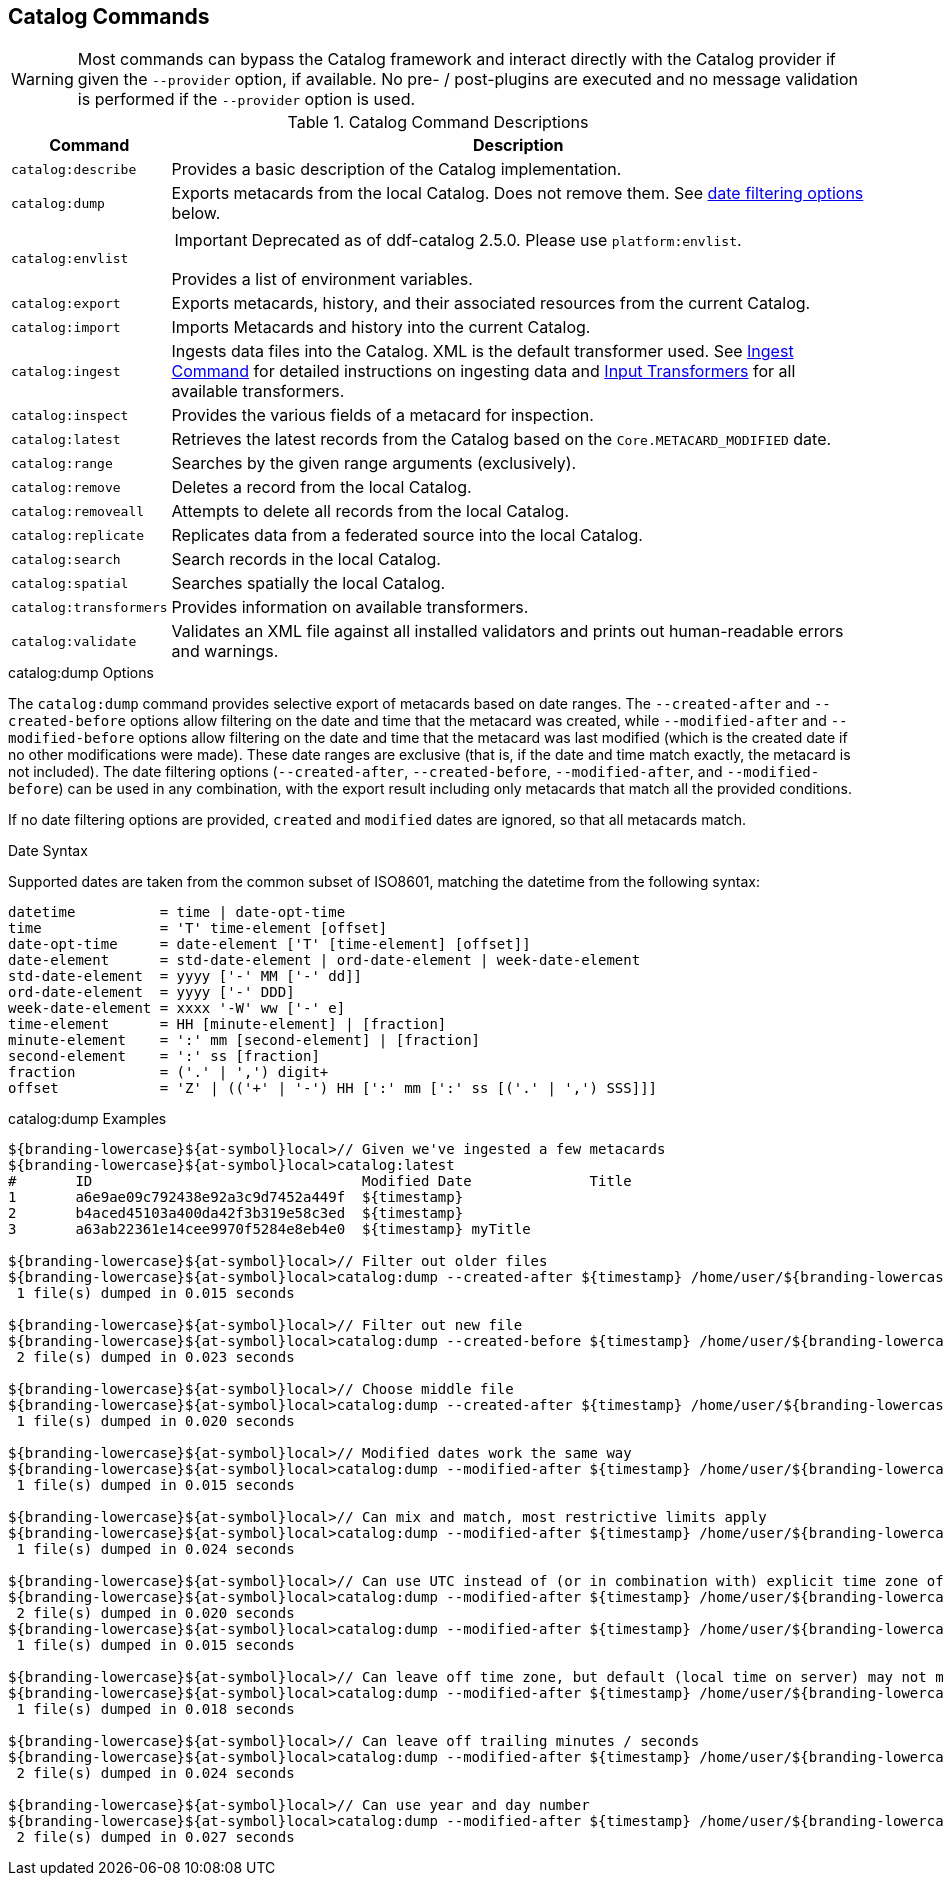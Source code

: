 :title: Catalog Commands
:type: subMaintaining
:status: published
:parent: Available Console Commands
:summary: Catalog commands available.
:order: 01

== {title}

[WARNING]
====
Most commands can bypass the Catalog framework and interact directly with the Catalog provider if given the `--provider` option, if available.
No pre- / post-plugins are executed and no message validation is performed if the `--provider` option is used.
====

.[[_catalog_command_descriptions]]Catalog Command Descriptions
[cols="1m,9a" options="header"]
|===

|Command
|Description

|catalog:describe
|Provides a basic description of the Catalog implementation.

|catalog:dump
|Exports metacards from the local Catalog. Does not remove them. See <<{managing-prefix}date_filtering_options,date filtering options>> below.

|catalog:envlist
|[IMPORTANT]
====
Deprecated as of ddf-catalog 2.5.0. Please use `platform:envlist`.
====

Provides a list of environment variables.

|catalog:export
|Exports metacards, history, and their associated resources from the current Catalog.

|catalog:import
|Imports Metacards and history into the current Catalog.

|catalog:ingest
|Ingests data files into the Catalog. XML is the default transformer used. See <<{managing-prefix}ingest_command,Ingest Command>> for detailed instructions on ingesting data and <<{integrating-prefix}available_input_transformers,Input Transformers>> for all available transformers.

|catalog:inspect
|Provides the various fields of a metacard for inspection.

|catalog:latest
|Retrieves the latest records from the Catalog based on the `Core.METACARD_MODIFIED` date.

|catalog:range
|Searches by the given range arguments (exclusively).

|catalog:remove
|Deletes a record from the local Catalog.

|catalog:removeall
|Attempts to delete all records from the local Catalog.

|catalog:replicate
|Replicates data from a federated source into the local Catalog.

|catalog:search
|Search records in the local Catalog.

|catalog:spatial
|Searches spatially the local Catalog.

|catalog:transformers
|Provides information on available transformers.

|catalog:validate
|Validates an XML file against all installed validators and prints out human-readable errors and warnings.

|===

.catalog:dump Options
The `catalog:dump` command provides selective export of metacards based on date ranges.
The `--created-after` and `--created-before` options allow filtering on the date and time that the metacard was created, while `--modified-after` and `--modified-before` options allow filtering on the date and time that the metacard was last modified (which is the created date if no other modifications were made).
These date ranges are exclusive (that is, if the date and time match exactly, the
metacard is not included).
[[_date_filtering_options]]The date filtering options (`--created-after`, `--created-before`, `--modified-after`, and `--modified-before`) can be used in any combination, with the export result including only metacards that match all the provided conditions.

If no date filtering options are provided, `created` and `modified` dates are ignored, so that all metacards match.

.Date Syntax
Supported dates are taken from the common subset of ISO8601, matching the datetime from the following syntax:
----
datetime          = time | date-opt-time
time              = 'T' time-element [offset]
date-opt-time     = date-element ['T' [time-element] [offset]]
date-element      = std-date-element | ord-date-element | week-date-element
std-date-element  = yyyy ['-' MM ['-' dd]]
ord-date-element  = yyyy ['-' DDD]
week-date-element = xxxx '-W' ww ['-' e]
time-element      = HH [minute-element] | [fraction]
minute-element    = ':' mm [second-element] | [fraction]
second-element    = ':' ss [fraction]
fraction          = ('.' | ',') digit+
offset            = 'Z' | (('+' | '-') HH [':' mm [':' ss [('.' | ',') SSS]]]
----

.catalog:dump Examples
----
${branding-lowercase}${at-symbol}local>// Given we've ingested a few metacards
${branding-lowercase}${at-symbol}local>catalog:latest
#       ID                                Modified Date              Title
1       a6e9ae09c792438e92a3c9d7452a449f  ${timestamp}
2       b4aced45103a400da42f3b319e58c3ed  ${timestamp}
3       a63ab22361e14cee9970f5284e8eb4e0  ${timestamp} myTitle

${branding-lowercase}${at-symbol}local>// Filter out older files
${branding-lowercase}${at-symbol}local>catalog:dump --created-after ${timestamp} /home/user/${branding-lowercase}-catalog-dump
 1 file(s) dumped in 0.015 seconds

${branding-lowercase}${at-symbol}local>// Filter out new file
${branding-lowercase}${at-symbol}local>catalog:dump --created-before ${timestamp} /home/user/${branding-lowercase}-catalog-dump
 2 file(s) dumped in 0.023 seconds

${branding-lowercase}${at-symbol}local>// Choose middle file
${branding-lowercase}${at-symbol}local>catalog:dump --created-after ${timestamp} /home/user/${branding-lowercase}-catalog-dump
 1 file(s) dumped in 0.020 seconds

${branding-lowercase}${at-symbol}local>// Modified dates work the same way
${branding-lowercase}${at-symbol}local>catalog:dump --modified-after ${timestamp} /home/user/${branding-lowercase}-catalog-dump
 1 file(s) dumped in 0.015 seconds

${branding-lowercase}${at-symbol}local>// Can mix and match, most restrictive limits apply
${branding-lowercase}${at-symbol}local>catalog:dump --modified-after ${timestamp} /home/user/${branding-lowercase}-catalog-dump
 1 file(s) dumped in 0.024 seconds

${branding-lowercase}${at-symbol}local>// Can use UTC instead of (or in combination with) explicit time zone offset
${branding-lowercase}${at-symbol}local>catalog:dump --modified-after ${timestamp} /home/user/${branding-lowercase}-catalog-dump
 2 file(s) dumped in 0.020 seconds
${branding-lowercase}${at-symbol}local>catalog:dump --modified-after ${timestamp} /home/user/${branding-lowercase}-catalog-dump
 1 file(s) dumped in 0.015 seconds

${branding-lowercase}${at-symbol}local>// Can leave off time zone, but default (local time on server) may not match what you expect!
${branding-lowercase}${at-symbol}local>catalog:dump --modified-after ${timestamp} /home/user/${branding-lowercase}-catalog-dump
 1 file(s) dumped in 0.018 seconds

${branding-lowercase}${at-symbol}local>// Can leave off trailing minutes / seconds
${branding-lowercase}${at-symbol}local>catalog:dump --modified-after ${timestamp} /home/user/${branding-lowercase}-catalog-dump
 2 file(s) dumped in 0.024 seconds

${branding-lowercase}${at-symbol}local>// Can use year and day number
${branding-lowercase}${at-symbol}local>catalog:dump --modified-after ${timestamp} /home/user/${branding-lowercase}-catalog-dump
 2 file(s) dumped in 0.027 seconds
----
